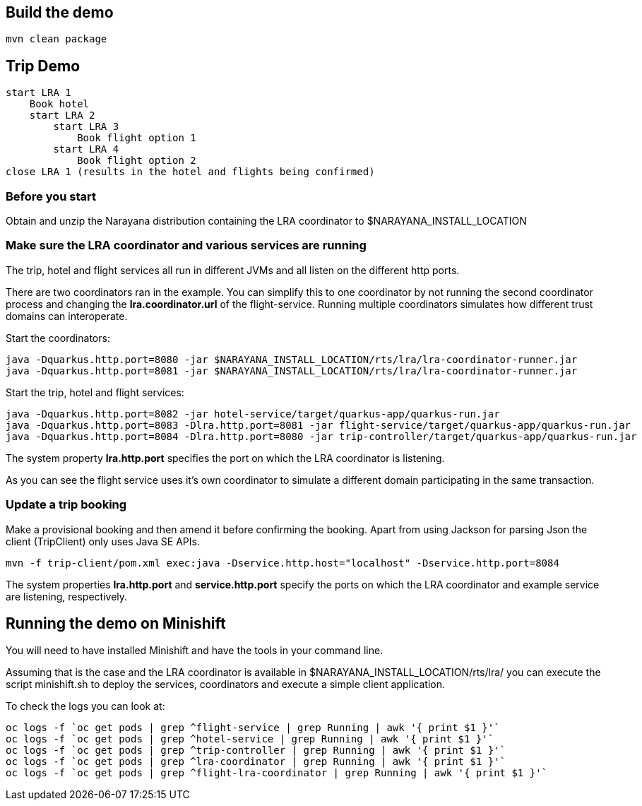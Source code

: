 ## Build the demo

```bash
mvn clean package
```

## Trip Demo

    start LRA 1
        Book hotel
        start LRA 2
            start LRA 3
                Book flight option 1
            start LRA 4
                Book flight option 2
    close LRA 1 (results in the hotel and flights being confirmed)

### Before you start

Obtain and unzip the Narayana distribution containing the LRA coordinator to $NARAYANA_INSTALL_LOCATION
	
### Make sure the LRA coordinator and various services are running 

The trip, hotel and flight services all run in different JVMs and all listen on the different http ports.

There are two coordinators ran in the example. You can simplify this to one coordinator by not running the
second coordinator process and changing the *lra.coordinator.url* of the flight-service. Running multiple coordinators
simulates how different trust domains can interoperate.

Start the coordinators:

```bash
java -Dquarkus.http.port=8080 -jar $NARAYANA_INSTALL_LOCATION/rts/lra/lra-coordinator-runner.jar
java -Dquarkus.http.port=8081 -jar $NARAYANA_INSTALL_LOCATION/rts/lra/lra-coordinator-runner.jar
```

Start the trip, hotel and flight services:

```bash
java -Dquarkus.http.port=8082 -jar hotel-service/target/quarkus-app/quarkus-run.jar
java -Dquarkus.http.port=8083 -Dlra.http.port=8081 -jar flight-service/target/quarkus-app/quarkus-run.jar
java -Dquarkus.http.port=8084 -Dlra.http.port=8080 -jar trip-controller/target/quarkus-app/quarkus-run.jar
```

The system property *lra.http.port* specifies the port on which the LRA coordinator is listening.

As you can see the flight service uses it's own coordinator to simulate a different domain
participating in the same transaction.

### Update a trip booking

Make a provisional booking and then amend it before confirming the booking. Apart from using
Jackson for parsing Json the client (TripClient) only uses Java SE APIs.

```bash
mvn -f trip-client/pom.xml exec:java -Dservice.http.host="localhost" -Dservice.http.port=8084
```

The system properties *lra.http.port* and *service.http.port* specify the ports on which the LRA
coordinator and example service are listening, respectively.

## Running the demo on Minishift

You will need to have installed Minishift and have the tools in your command line.

Assuming that is the case and the LRA coordinator is available in $NARAYANA_INSTALL_LOCATION/rts/lra/
you can execute the script minishift.sh to deploy the services, coordinators and execute a simple client
application.

To check the logs you can look at:
```bash
oc logs -f `oc get pods | grep ^flight-service | grep Running | awk '{ print $1 }'`
oc logs -f `oc get pods | grep ^hotel-service | grep Running | awk '{ print $1 }'`
oc logs -f `oc get pods | grep ^trip-controller | grep Running | awk '{ print $1 }'`
oc logs -f `oc get pods | grep ^lra-coordinator | grep Running | awk '{ print $1 }'`
oc logs -f `oc get pods | grep ^flight-lra-coordinator | grep Running | awk '{ print $1 }'`
```
